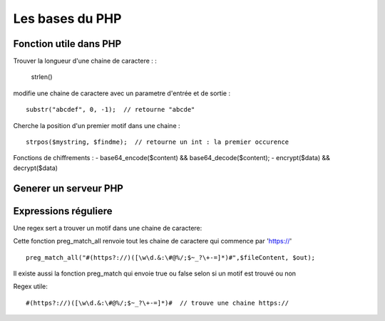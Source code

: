 Les bases du PHP
===================


Fonction utile dans PHP 
############ 

Trouver la longueur d'une chaine de caractere : 
:
    strlen()

modifie une chaine de caractere avec un parametre d'entrée et de sortie :
::
    substr("abcdef", 0, -1);  // retourne "abcde"

Cherche la position d'un premier motif dans une chaine :
::
    strpos($mystring, $findme);  // retourne un int : la premier occurence

Fonctions de chiffrements : 
- base64_encode($content) && base64_decode($content);
- encrypt($data) && decrypt($data)


Generer un serveur PHP
############


Expressions réguliere  
############


Une regex sert a trouver un motif dans une chaine de caractere: 

Cette fonction preg_match_all renvoie tout les chaine de caractere qui commence par 'https://'
::
    preg_match_all("#(https?://)([\w\d.&:\#@%/;$~_?\+-=]*)#",$fileContent, $out);

Il existe aussi la fonction preg_match qui envoie true ou false selon si un motif est trouvé ou non

Regex utile: 
::
    #(https?://)([\w\d.&:\#@%/;$~_?\+-=]*)#  // trouve une chaine https://


